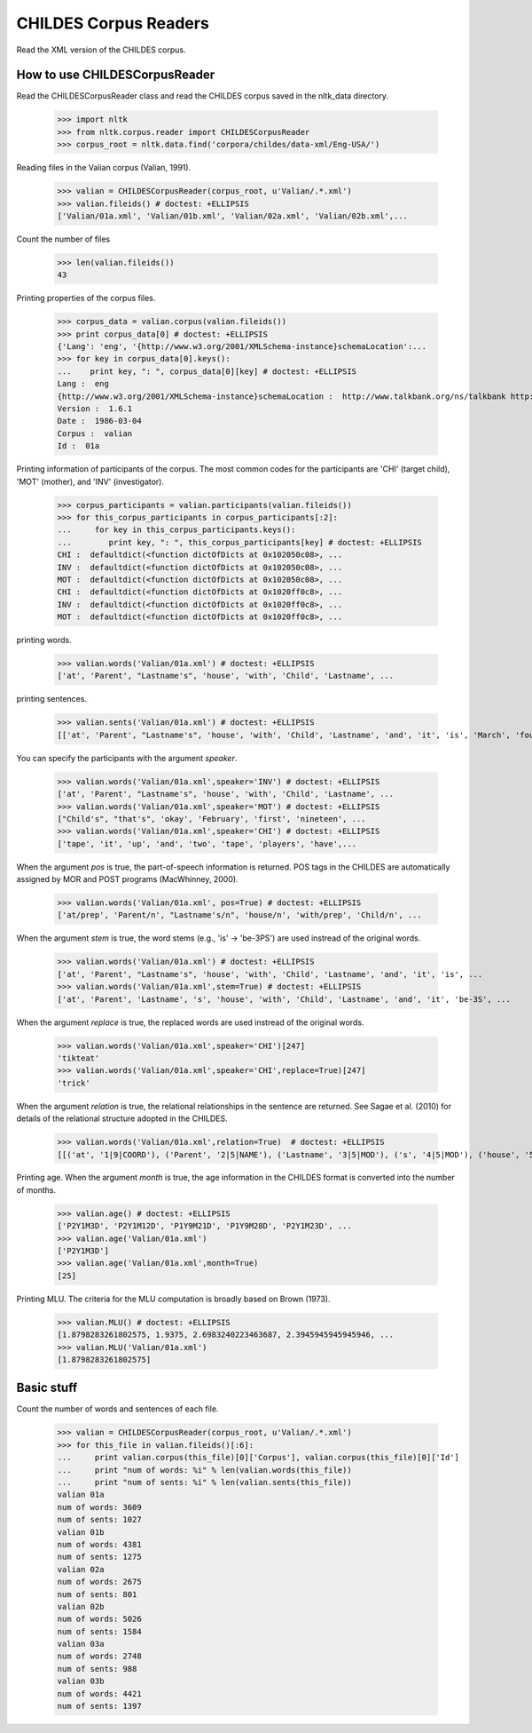 =======================
 CHILDES Corpus Readers
=======================

Read the XML version of the CHILDES corpus.

How to use CHILDESCorpusReader
==============================

Read the CHILDESCorpusReader class and read the CHILDES corpus saved in
the nltk_data directory.

    >>> import nltk
    >>> from nltk.corpus.reader import CHILDESCorpusReader
    >>> corpus_root = nltk.data.find('corpora/childes/data-xml/Eng-USA/')

Reading files in the Valian corpus (Valian, 1991).

    >>> valian = CHILDESCorpusReader(corpus_root, u'Valian/.*.xml')
    >>> valian.fileids() # doctest: +ELLIPSIS
    ['Valian/01a.xml', 'Valian/01b.xml', 'Valian/02a.xml', 'Valian/02b.xml',...

Count the number of files

    >>> len(valian.fileids())
    43

Printing properties of the corpus files.

    >>> corpus_data = valian.corpus(valian.fileids())
    >>> print corpus_data[0] # doctest: +ELLIPSIS
    {'Lang': 'eng', '{http://www.w3.org/2001/XMLSchema-instance}schemaLocation':...
    >>> for key in corpus_data[0].keys():
    ...    print key, ": ", corpus_data[0][key] # doctest: +ELLIPSIS
    Lang :  eng
    {http://www.w3.org/2001/XMLSchema-instance}schemaLocation :  http://www.talkbank.org/ns/talkbank http://talkbank.org/software/talkbank.xsd
    Version :  1.6.1
    Date :  1986-03-04
    Corpus :  valian
    Id :  01a

Printing information of participants of the corpus. The most common codes for 
the participants are 'CHI' (target child), 'MOT' (mother), and 'INV' (investigator).

    >>> corpus_participants = valian.participants(valian.fileids())
    >>> for this_corpus_participants in corpus_participants[:2]:
    ...     for key in this_corpus_participants.keys():
    ...        print key, ": ", this_corpus_participants[key] # doctest: +ELLIPSIS
    CHI :  defaultdict(<function dictOfDicts at 0x102050c08>, ...
    INV :  defaultdict(<function dictOfDicts at 0x102050c08>, ...
    MOT :  defaultdict(<function dictOfDicts at 0x102050c08>, ...
    CHI :  defaultdict(<function dictOfDicts at 0x1020ff0c8>, ...
    INV :  defaultdict(<function dictOfDicts at 0x1020ff0c8>, ...
    MOT :  defaultdict(<function dictOfDicts at 0x1020ff0c8>, ...

printing words.

    >>> valian.words('Valian/01a.xml') # doctest: +ELLIPSIS
    ['at', 'Parent', "Lastname's", 'house', 'with', 'Child', 'Lastname', ...

printing sentences.

    >>> valian.sents('Valian/01a.xml') # doctest: +ELLIPSIS
    [['at', 'Parent', "Lastname's", 'house', 'with', 'Child', 'Lastname', 'and', 'it', 'is', 'March', 'fourth', 'I', 'believe', 'and', 'when', 'was', "Parent's", 'birthday'], ["Child's"], ['oh', "I'm", 'sorry'], ["that's", 'okay'], ...

You can specify the participants with the argument *speaker*.

    >>> valian.words('Valian/01a.xml',speaker='INV') # doctest: +ELLIPSIS
    ['at', 'Parent', "Lastname's", 'house', 'with', 'Child', 'Lastname', ...
    >>> valian.words('Valian/01a.xml',speaker='MOT') # doctest: +ELLIPSIS
    ["Child's", "that's", 'okay', 'February', 'first', 'nineteen', ...
    >>> valian.words('Valian/01a.xml',speaker='CHI') # doctest: +ELLIPSIS
    ['tape', 'it', 'up', 'and', 'two', 'tape', 'players', 'have',...


When the argument *pos* is true, the part-of-speech information is returned.
POS tags in the CHILDES are automatically assigned by MOR and POST programs
(MacWhinney, 2000).

    >>> valian.words('Valian/01a.xml', pos=True) # doctest: +ELLIPSIS
    ['at/prep', 'Parent/n', "Lastname's/n", 'house/n', 'with/prep', 'Child/n', ...

When the argument *stem* is true, the word stems (e.g., 'is' -> 'be-3PS') are
used instread of the original words.

    >>> valian.words('Valian/01a.xml') # doctest: +ELLIPSIS
    ['at', 'Parent', "Lastname's", 'house', 'with', 'Child', 'Lastname', 'and', 'it', 'is', ...
    >>> valian.words('Valian/01a.xml',stem=True) # doctest: +ELLIPSIS
    ['at', 'Parent', 'Lastname', 's', 'house', 'with', 'Child', 'Lastname', 'and', 'it', 'be-3S', ...

When the argument *replace* is true, the replaced words are used instread of
the original words.

    >>> valian.words('Valian/01a.xml',speaker='CHI')[247]
    'tikteat'
    >>> valian.words('Valian/01a.xml',speaker='CHI',replace=True)[247]
    'trick'

When the argument *relation* is true, the relational relationships in the 
sentence are returned. See Sagae et al. (2010) for details of the relational
structure adopted in the CHILDES.

    >>> valian.words('Valian/01a.xml',relation=True)  # doctest: +ELLIPSIS
    [[('at', '1|9|COORD'), ('Parent', '2|5|NAME'), ('Lastname', '3|5|MOD'), ('s', '4|5|MOD'), ('house', '5|1|POBJ'), ('with', '6|9|COORD'), ('Child', '7|9|COORD'), ('Lastname', '8|9|COORD'), ('and', '9|16|COORD'), ('it', '10|11|SUBJ'), ('be-3S', '11|9|COORD'), ('March', '12|11|PRED'), ('fourth', '13|16|COORD'), ('I', '14|15|SUBJ'), ('believe', '15|16|COORD'), ('and', '16|0|ROOT'), ('when', '17|18|PRED'), ('be-PAST', '18|16|COORD'), ('Parent', '19|21|MOD'), ('s', '20|21|MOD'), ('birthday', '21|18|SUBJ')], ...

Printing age. When the argument *month* is true, the age information in
the CHILDES format is converted into the number of months.

    >>> valian.age() # doctest: +ELLIPSIS
    ['P2Y1M3D', 'P2Y1M12D', 'P1Y9M21D', 'P1Y9M28D', 'P2Y1M23D', ...
    >>> valian.age('Valian/01a.xml')
    ['P2Y1M3D']
    >>> valian.age('Valian/01a.xml',month=True)
    [25]
    
Printing MLU. The criteria for the MLU computation is broadly based on 
Brown (1973).

    >>> valian.MLU() # doctest: +ELLIPSIS
    [1.8798283261802575, 1.9375, 2.6983240223463687, 2.3945945945945946, ...
    >>> valian.MLU('Valian/01a.xml')
    [1.8798283261802575]


Basic stuff
==============================

Count the number of words and sentences of each file.

    >>> valian = CHILDESCorpusReader(corpus_root, u'Valian/.*.xml')
    >>> for this_file in valian.fileids()[:6]:
    ...     print valian.corpus(this_file)[0]['Corpus'], valian.corpus(this_file)[0]['Id']
    ...     print "num of words: %i" % len(valian.words(this_file))
    ...     print "num of sents: %i" % len(valian.sents(this_file))
    valian 01a
    num of words: 3609
    num of sents: 1027
    valian 01b
    num of words: 4381
    num of sents: 1275
    valian 02a
    num of words: 2675
    num of sents: 801
    valian 02b
    num of words: 5026
    num of sents: 1584
    valian 03a
    num of words: 2748
    num of sents: 988
    valian 03b
    num of words: 4421
    num of sents: 1397
